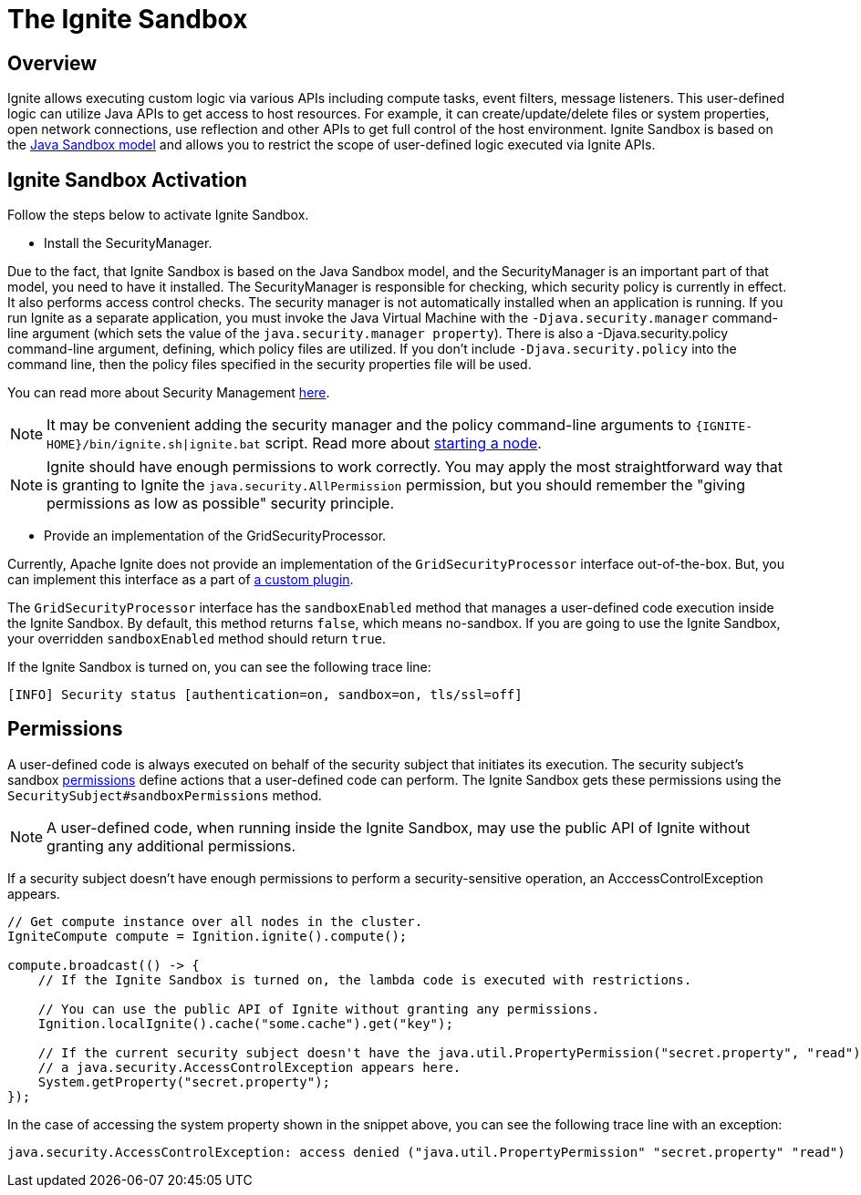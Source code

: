= The Ignite Sandbox

== Overview
Ignite allows executing custom logic via various APIs including compute tasks, event filters, message listeners.
This user-defined logic can utilize Java APIs to get access to host resources. For example, it can create/update/delete files or system properties,
open network connections, use reflection and other APIs to get full control of the host environment.
Ignite Sandbox is based on the link:https://docs.oracle.com/en/java/javase/11/security/java-se-platform-security-architecture.html#GUID-C203D80F-C730-45C3-AB95-D4E61FD6D89C[Java Sandbox model,window=_blank]
and allows you to restrict the scope of user-defined logic executed via Ignite APIs.

== Ignite Sandbox Activation

Follow the steps below to activate Ignite Sandbox.

- Install the SecurityManager.

Due to the fact, that Ignite Sandbox is based on the Java Sandbox model, and the SecurityManager is an important part of that model, you need to have it installed.
The SecurityManager is responsible for checking, which security policy is currently in effect. It also performs access control checks.
The security manager is not automatically installed when an application is running. If you run Ignite as a separate application,
you must invoke the Java Virtual Machine with the `-Djava.security.manager` command-line argument (which sets the value of the `java.security.manager property`).
There is also a -Djava.security.policy command-line argument, defining, which policy files are utilized.
If you don't include `-Djava.security.policy` into the command line, then the policy files specified in the security properties file will be used.

You can read more about Security Management link:https://docs.oracle.com/javase/8/docs/technotes/guides/security/spec/security-spec.doc6.html#a19349[here,window=_blank].

NOTE: It may be convenient adding the security manager and the policy command-line arguments to `{IGNITE-HOME}/bin/ignite.sh|ignite.bat` script.
Read more about link:/quick-start/java#starting_a_node[starting a node].

NOTE: Ignite should have enough permissions to work correctly.
You may apply the most straightforward way that is granting to Ignite the `java.security.AllPermission` permission,
but you should remember the "giving permissions as low as possible" security principle.

- Provide an implementation of the GridSecurityProcessor.

Currently, Apache Ignite does not provide an implementation of the `GridSecurityProcessor` interface out-of-the-box.
But, you can implement this interface as a part of link:/plugins[a custom plugin].

The `GridSecurityProcessor` interface has the `sandboxEnabled` method that manages a user-defined code execution inside the Ignite Sandbox.
By default, this method returns `false`, which means no-sandbox.
If you are going to use the Ignite Sandbox, your overridden `sandboxEnabled` method should return `true`.

If the Ignite Sandbox is turned on, you can see the following trace line:
[source,text]
----
[INFO] Security status [authentication=on, sandbox=on, tls/ssl=off]
----

== Permissions

A user-defined code is always executed on behalf of the security subject that initiates its execution.
The security subject's sandbox link:https://docs.oracle.com/en/java/javase/11/security/java-se-platform-security-architecture.html#GUID-DEA8EAB1-CF00-4658-AA6D-D2C9754C8B37[permissions,window=_blank] define actions that a user-defined code can perform.
The Ignite Sandbox gets these permissions using the `SecuritySubject#sandboxPermissions` method.

NOTE: A user-defined code, when running inside the Ignite Sandbox, may use the public API of Ignite without granting any additional permissions.

If a security subject doesn't have enough permissions to perform a security-sensitive operation,
an AcccessControlException appears.

[source,java]
----
// Get compute instance over all nodes in the cluster.
IgniteCompute compute = Ignition.ignite().compute();

compute.broadcast(() -> {
    // If the Ignite Sandbox is turned on, the lambda code is executed with restrictions.

    // You can use the public API of Ignite without granting any permissions.
    Ignition.localIgnite().cache("some.cache").get("key");

    // If the current security subject doesn't have the java.util.PropertyPermission("secret.property", "read") permission,
    // a java.security.AccessControlException appears here.
    System.getProperty("secret.property");
});
----

In the case of accessing the system property shown in the snippet above, you can see the following trace line with an exception:
[source,text]
----
java.security.AccessControlException: access denied ("java.util.PropertyPermission" "secret.property" "read")
----